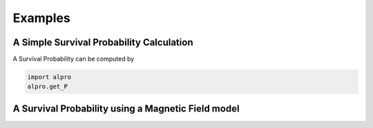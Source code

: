Examples
--------------------------------------


A Simple Survival Probability Calculation
================================================
A Survival Probability can be computed by

.. code:: python

    import alpro
    alpro.get_P



A Survival Probability using a Magnetic Field model
================================================
